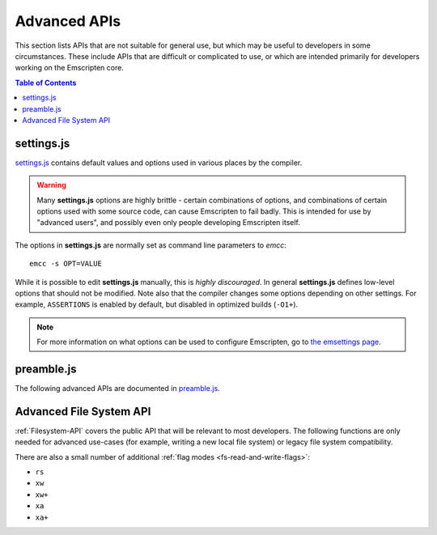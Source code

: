 .. _api-reference-advanced-apis:

=============
Advanced APIs
=============

This section lists APIs that are not suitable for general use, but which may be
useful to developers in some circumstances. These include APIs that are
difficult or complicated to use, or which are intended primarily for developers
working on the Emscripten core.

.. contents:: Table of Contents
    :local:
    :depth: 1


.. _settings-js:

settings.js
===========

`settings.js`_ contains default values and options used in various places by the
compiler.

.. Warning:: Many **settings.js** options are highly brittle - certain
   combinations of options, and combinations of certain options used with some
   source code, can cause Emscripten to fail badly. This is intended for use by
   "advanced users", and possibly even only people developing Emscripten itself.

The options in **settings.js** are normally set as command line parameters to
*emcc*::

  emcc -s OPT=VALUE

While it is possible to edit **settings.js** manually, this is *highly
discouraged*. In general **settings.js** defines low-level options that should
not be modified. Note also that the compiler changes some options depending on
other settings. For example, ``ASSERTIONS`` is enabled by default, but disabled
in optimized builds (``-O1+``).

.. note::
  For more information on what options can be used to configure Emscripten, go to
  `the emsettings page <https://emsettings.surma.technology>`_.


preamble.js
===========

The following advanced APIs are documented in `preamble.js`_.

.. js:function:: allocate(slab, allocator)

  This is marked as *internal* because it is difficult to use (it has been
  optimized for multiple syntaxes to save space in generated code). Normally
  developers should instead allocate memory using ``_malloc()``, initialize it
  with :js:func:`setValue`, etc., but this function may be useful for advanced
  developers in certain cases.

  :param slab: An array of data, or a number. If a number, then the size of the
               block to allocate, in *bytes*.
  :param allocator: How to allocate memory, see ALLOC_*


Advanced File System API
========================

:ref:`Filesystem-API` covers the public API that will be relevant to most
developers. The following functions are only needed for advanced use-cases (for
example, writing a new local file system) or legacy file system compatibility.

.. js:function::
  FS.hashName(parentid, name)
  FS.hashAddNode(node)
  FS.hashRemoveNode(node)
  FS.lookupNode(parent, name)
  FS.createNode(parent, name, mode, rdev)
  FS.destroyNode(node)
  FS.isRoot(node)
  FS.isMountpoint(node)
  FS.isFIFO(node)
  FS.nextfd(fd_start, fd_end)
  FS.getStream(fd)
  FS.createStream(stream, fd_start, fd_end)
  FS.closeStream(fd)
  FS.getStreamFromPtr(ptr)
  FS.getPtrForStream(stream)
  FS.major(dev)
  FS.minor(dev)
  FS.getDevice(dev)
  FS.getMounts(mount)
  FS.lookup(parent, name)
  FS.mknod(path, mode, dev)
  FS.create(path, mode)
  FS.readdir(path)
  FS.allocate(stream, offset, length)
  FS.mmap(stream, buffer, offset, length, position, prot, flags)
  FS.ioctl(stream, cmd, arg)
  FS.staticInit()
  FS.quit()
  FS.indexedDB()
  FS.DB_NAME()
  FS.saveFilesToDB(paths, onload, onerror)
  FS.loadFilesFromDB(paths, onload, onerror)

  For advanced users only.


.. js:function:: FS.getMode(canRead, canWrite)
  FS.findObject(path, dontResolveLastLink)
  FS.createPath(parent, path, canRead, canWrite)
  FS.createFile(parent, name, properties, canRead, canWrite)
  FS.createDataFile(parent, name, data, canRead, canWrite, canOwn)
  FS.createDevice(parent, name, input, output)
  FS.forceLoadFile(obj)

  Legacy v1 compatibility functions.


There are also a small number of additional :ref:`flag modes <fs-read-and-write-flags>`:

- ``rs``
- ``xw``
- ``xw+``
- ``xa``
- ``xa+``

.. _settings.js: https://github.com/emscripten-core/emscripten/blob/main/src/settings.js
.. _preamble.js: https://github.com/emscripten-core/emscripten/blob/main/src/preamble.js

